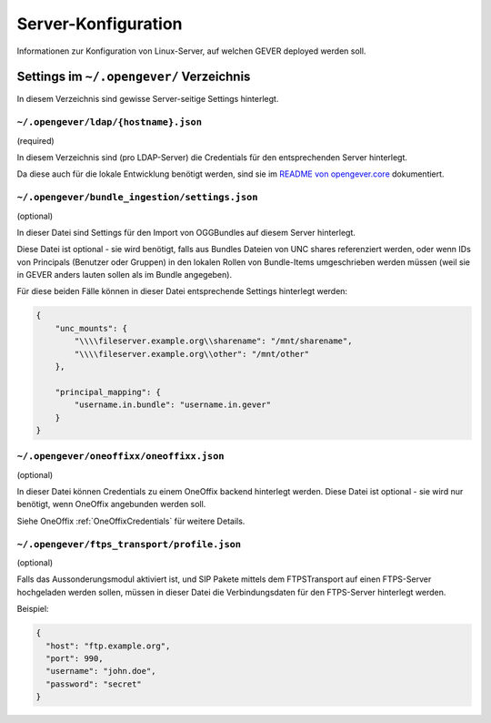 Server-Konfiguration
====================

Informationen zur Konfiguration von Linux-Server, auf welchen GEVER deployed
werden soll.


Settings im ``~/.opengever/`` Verzeichnis
-----------------------------------------

In diesem Verzeichnis sind gewisse Server-seitige Settings hinterlegt.


``~/.opengever/ldap/{hostname}.json``
^^^^^^^^^^^^^^^^^^^^^^^^^^^^^^^^^^^^^

(required)

In diesem Verzeichnis sind (pro LDAP-Server) die Credentials für den
entsprechenden Server hinterlegt.

Da diese auch für die lokale Entwicklung benötigt werden, sind sie im
`README von opengever.core <https://github.com/4teamwork/opengever.core/#ldap-credentials>`_
dokumentiert.


``~/.opengever/bundle_ingestion/settings.json``
^^^^^^^^^^^^^^^^^^^^^^^^^^^^^^^^^^^^^^^^^^^^^^^

(optional)

In dieser Datei sind Settings für den Import von OGGBundles auf diesem
Server hinterlegt.

Diese Datei ist optional - sie wird benötigt, falls aus Bundles Dateien von
UNC shares referenziert werden, oder wenn IDs von Principals
(Benutzer oder Gruppen) in den lokalen Rollen von Bundle-Items umgeschrieben
werden müssen (weil sie in GEVER anders lauten sollen als im Bundle angegeben).

Für diese beiden Fälle können in dieser Datei entsprechende Settings
hinterlegt werden:

.. code:: json

    {
        "unc_mounts": {
            "\\\\fileserver.example.org\\sharename": "/mnt/sharename",
            "\\\\fileserver.example.org\\other": "/mnt/other"
        },
    
        "principal_mapping": {
            "username.in.bundle": "username.in.gever"
        }
    }
    

``~/.opengever/oneoffixx/oneoffixx.json``
^^^^^^^^^^^^^^^^^^^^^^^^^^^^^^^^^^^^^^^^^

(optional)

In dieser Datei können Credentials zu einem OneOffix backend hinterlegt werden.
Diese Datei ist optional - sie wird nur benötigt, wenn OneOffix angebunden
werden soll.

Siehe OneOffix :ref:`OneOffixCredentials` für weitere Details.


``~/.opengever/ftps_transport/profile.json``
^^^^^^^^^^^^^^^^^^^^^^^^^^^^^^^^^^^^^^^^^^^^

(optional)

Falls das Aussonderungsmodul aktiviert ist, und SIP Pakete mittels dem
FTPSTransport auf einen FTPS-Server hochgeladen werden sollen, müssen in dieser
Datei die Verbindungsdaten für den FTPS-Server hinterlegt werden.

Beispiel:

.. code:: json

    {
      "host": "ftp.example.org",
      "port": 990,
      "username": "john.doe",
      "password": "secret"
    }


